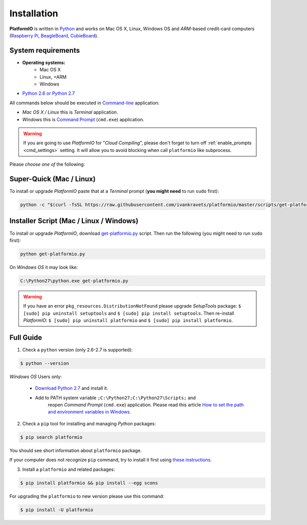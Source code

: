 .. _installation:

Installation
============

**PlatformIO** is written in `Python <http://python.org/download/>`_ and works
on Mac OS X, Linux, Windows OS and *ARM*-based credit-card
computers (`Raspberry Pi <http://www.raspberrypi.org>`_,
`BeagleBoard <http://beagleboard.org>`_,
`CubieBoard <http://cubieboard.org>`_).

System requirements
-------------------

* **Operating systems:**
    * Mac OS X
    * Linux, +ARM
    * Windows
* `Python 2.6 or Python 2.7 <http://python.org/download/>`_

All commands below should be executed in
`Command-line <http://en.wikipedia.org/wiki/Command-line_interface>`_
application:

* *Mac OS X / Linux* this is *Terminal* application.
* *Windows* this is
  `Command Prompt <http://en.wikipedia.org/wiki/Command_Prompt>`_ (``cmd.exe``)
  application.

.. warning::
    If you are going to use *PlatformIO* for "*Cloud Compiling*", please
    don't forget to turn off :ref:`enable_prompts <cmd_settings>` setting. It
    will allow you to avoid blocking when call ``platformio`` like subprocess.

Please *choose one of* the following:

Super-Quick (Mac / Linux)
-------------------------

To install or upgrade *PlatformIO* paste that at a *Terminal* prompt
(**you might need** to run ``sudo`` first):

.. code-block:: bash

    python -c "$(curl -fsSL https://raw.githubusercontent.com/ivankravets/platformio/master/scripts/get-platformio.py)"


Installer Script (Mac / Linux / Windows)
----------------------------------------

To install or upgrade *PlatformIO*, download
`get-platformio.py <https://raw.githubusercontent.com/ivankravets/platformio/develop/scripts/get-platformio.py>`_
script. Then run the following (you might need to run ``sudo`` first):

.. code-block:: bash

    python get-platformio.py


On *Windows OS* it may look like:

.. code-block:: bash

    C:\Python27\python.exe get-platformio.py

.. warning::
    If you have an error ``pkg_resources.DistributionNotFound`` please
    upgrade *SetupTools* package: ``$ [sudo] pip uninstall setuptools``
    and ``$ [sudo] pip install setuptools``.
    Then re-install *PlatformIO*: ``$ [sudo] pip uninstall platformio``
    and ``$ [sudo] pip install platformio``.


Full Guide
----------

1. Check a ``python`` version (only 2.6-2.7 is supported):

.. code-block:: bash

    $ python --version

*Windows OS* Users only:

    * `Download Python 2.7 <https://www.python.org/downloads/>`_ and install it.
    * Add to PATH system variable ``;C:\Python27;C:\Python27\Scripts;`` and
       reopen *Command Prompt* (``cmd.exe``) application. Please read this
       article `How to set the path and environment variables in Windows
       <http://www.computerhope.com/issues/ch000549.htm>`_.


2. Check a ``pip`` tool for installing and managing *Python* packages:

.. code-block:: bash

    $ pip search platformio

You should see short information about ``platformio`` package.

If your computer does not recognize ``pip`` command, try to install it first
using `these instructions <https://pip.pypa.io/en/latest/installing.html>`_.

3. Install a ``platformio`` and related packages:

.. code-block:: bash

    $ pip install platformio && pip install --egg scons

For upgrading the ``platformio`` to new version please use this command:

.. code-block:: bash

    $ pip install -U platformio


